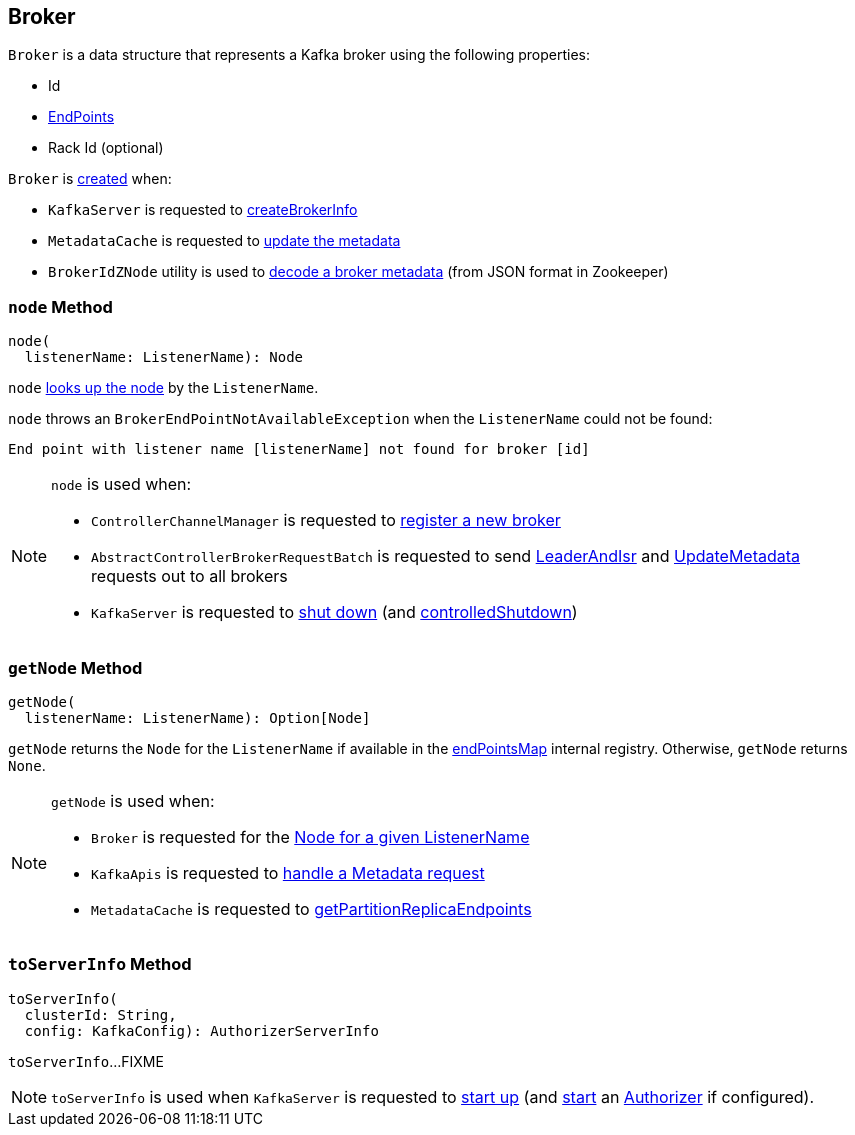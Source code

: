 == [[Broker]] Broker

[[creating-instance]]
`Broker` is a data structure that represents a Kafka broker using the following properties:

* [[id]] Id
* [[endPoints]] link:kafka-cluster-EndPoint.adoc[EndPoints]
* [[rack]] Rack Id (optional)

`Broker` is <<creating-instance, created>> when:

* `KafkaServer` is requested to link:kafka-server-KafkaServer.adoc#createBrokerInfo[createBrokerInfo]

* `MetadataCache` is requested to link:kafka-server-MetadataCache.adoc#updateMetadata[update the metadata]

* `BrokerIdZNode` utility is used to link:kafka-zk-BrokerIdZNode.adoc#decode[decode a broker metadata] (from JSON format in Zookeeper)

=== [[node]] `node` Method

[source, scala]
----
node(
  listenerName: ListenerName): Node
----

`node` <<getNode, looks up the node>> by the `ListenerName`.

`node` throws an `BrokerEndPointNotAvailableException` when the `ListenerName` could not be found:

```
End point with listener name [listenerName] not found for broker [id]
```

[NOTE]
====
`node` is used when:

* `ControllerChannelManager` is requested to link:kafka-controller-ControllerChannelManager.adoc#addNewBroker[register a new broker]

* `AbstractControllerBrokerRequestBatch` is requested to send link:kafka-controller-AbstractControllerBrokerRequestBatch.adoc#sendLeaderAndIsrRequest[LeaderAndIsr] and link:kafka-controller-AbstractControllerBrokerRequestBatch.adoc#sendUpdateMetadataRequests[UpdateMetadata] requests out to all brokers

* `KafkaServer` is requested to link:kafka-server-KafkaServer.adoc#shutdown[shut down] (and link:kafka-server-KafkaServer.adoc#controlledShutdown[controlledShutdown])
====

=== [[getNode]] `getNode` Method

[source, scala]
----
getNode(
  listenerName: ListenerName): Option[Node]
----

`getNode` returns the `Node` for the `ListenerName` if available in the <<endPointsMap, endPointsMap>> internal registry. Otherwise, `getNode` returns `None`.

[NOTE]
====
`getNode` is used when:

* `Broker` is requested for the <<node, Node for a given ListenerName>>

* `KafkaApis` is requested to link:kafka-server-KafkaApis.adoc#handleTopicMetadataRequest[handle a Metadata request]

* `MetadataCache` is requested to link:kafka-server-MetadataCache.adoc#getPartitionReplicaEndpoints[getPartitionReplicaEndpoints]
====

=== [[toServerInfo]] `toServerInfo` Method

[source, scala]
----
toServerInfo(
  clusterId: String,
  config: KafkaConfig): AuthorizerServerInfo
----

`toServerInfo`...FIXME

NOTE: `toServerInfo` is used when `KafkaServer` is requested to link:kafka-server-KafkaServer.adoc#startup[start up] (and link:kafka-server-authorizer-Authorizer.adoc#start[start] an link:kafka-server-KafkaServer.adoc#authorizer[Authorizer] if configured).
